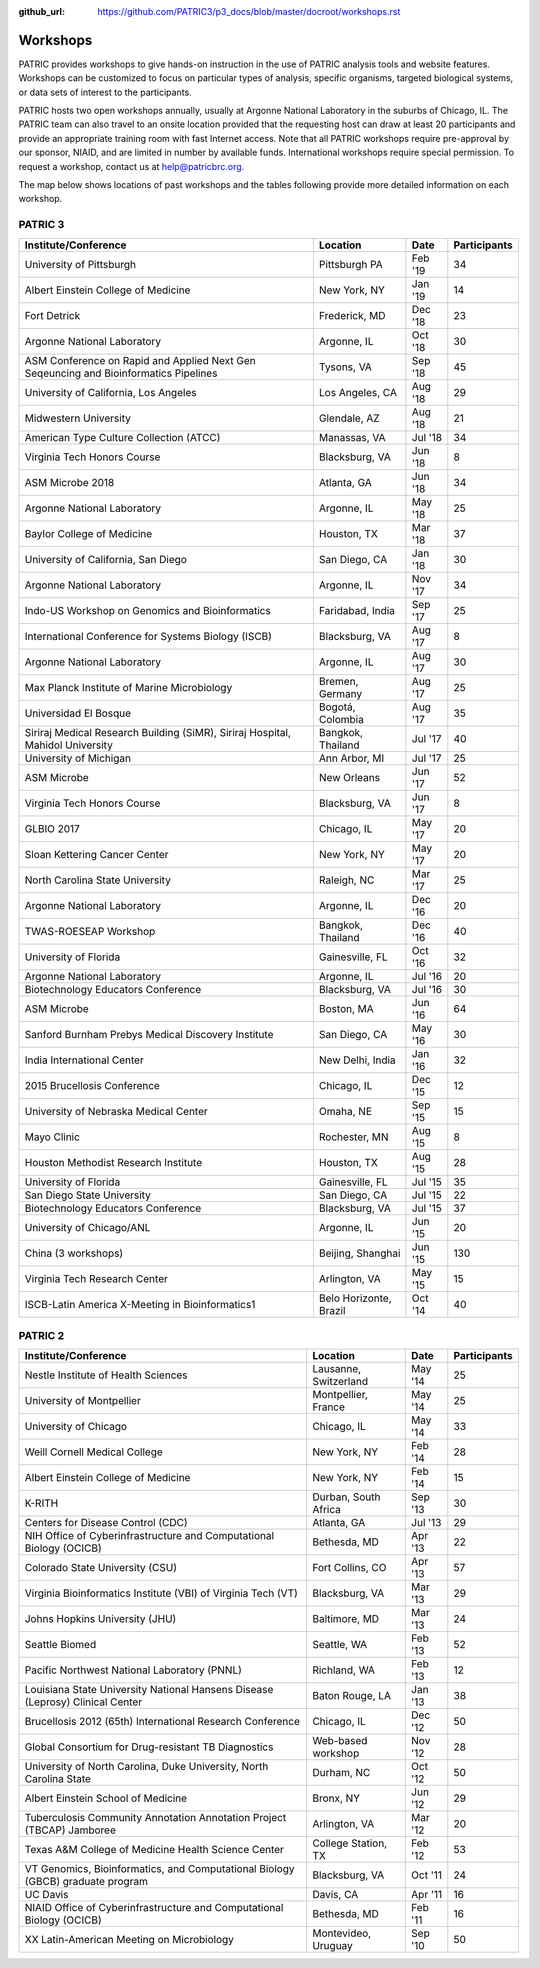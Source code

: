 :github_url: https://github.com/PATRIC3/p3_docs/blob/master/docroot/workshops.rst

Workshops
==========
PATRIC provides workshops to give hands-on instruction in the use of PATRIC analysis tools and website features.  Workshops can be customized to focus on particular types of analysis, specific organisms, targeted biological systems, or data sets of interest to the participants. 

PATRIC hosts two open workshops annually, usually at Argonne National Laboratory in the suburbs of Chicago, IL. The PATRIC team can also travel to an onsite location provided that the requesting host can draw at least 20 participants and provide an appropriate training room with fast Internet access. Note that all PATRIC workshops require pre-approval by our sponsor, NIAID, and are limited in number by available funds. International workshops require special permission. To request a workshop, contact us at `help@patricbrc.org  
<mailto:help@patricbrc.org>`_.

The map below shows locations of past workshops and the tables following provide more detailed information on each workshop.

.. image:: _static/images/usage_metrics/workshop_map.png
    :width: 716px
    :align: center
    :height: 345px
    :alt: Map of PATRIC workshops

PATRIC 3
--------

.. table:: PATRIC 3 Workshops
   :widths: 2in 1in 0.5in 1in
   
+----------------------------------------------+---------------+---------+--------------+
| Institute/Conference                         | Location      | Date    | Participants |
+==============================================+===============+=========+==============+
| University of Pittsburgh                     | Pittsburgh    | Feb '19 |    34        |
|                                              | PA            |         |              |
+----------------------------------------------+---------------+---------+--------------+
| Albert Einstein College of Medicine          | New York,     | Jan '19 |    14        |
|                                              | NY            |         |              |
+----------------------------------------------+---------------+---------+--------------+
| Fort Detrick                                 | Frederick,    | Dec '18 |    23        |
|                                              | MD            |         |              |
+----------------------------------------------+---------------+---------+--------------+
| Argonne National Laboratory                  | Argonne, IL   | Oct '18 |    30        |
|                                              |               |         |              |
+----------------------------------------------+---------------+---------+--------------+
| ASM Conference on Rapid and Applied Next     | Tysons,       | Sep '18 |    45        |
| Gen Seqeuncing and Bioinformatics Pipelines  | VA            |         |              |
+----------------------------------------------+---------------+---------+--------------+
| University of California, Los Angeles        | Los Angeles,  | Aug '18 |    29        |
|                                              | CA            |         |              |
+----------------------------------------------+---------------+---------+--------------+
| Midwestern University                        | Glendale,     | Aug '18 |    21        |
|                                              | AZ            |         |              |
+----------------------------------------------+---------------+---------+--------------+
| American Type Culture Collection (ATCC)      | Manassas,     | Jul '18 |    34        |
|                                              | VA            |         |              |
+----------------------------------------------+---------------+---------+--------------+
| Virginia Tech Honors Course                  | Blacksburg,   | Jun '18 |    8         |
|                                              | VA            |         |              |
+----------------------------------------------+---------------+---------+--------------+
| ASM Microbe 2018                             | Atlanta, GA   | Jun '18 |    34        |
|                                              |               |         |              |
+----------------------------------------------+---------------+---------+--------------+
| Argonne National Laboratory                  | Argonne, IL   | May '18 |    25        |
|                                              |               |         |              |
+----------------------------------------------+---------------+---------+--------------+
| Baylor College of Medicine                   | Houston, TX   | Mar '18 |    37        |
|                                              |               |         |              |
+----------------------------------------------+---------------+---------+--------------+
| University of California, San Diego          | San Diego, CA | Jan '18 |    30        |
|                                              |               |         |              |
+----------------------------------------------+---------------+---------+--------------+
| Argonne National Laboratory                  | Argonne, IL   | Nov '17 |    34        |
|                                              |               |         |              |
+----------------------------------------------+---------------+---------+--------------+
| Indo-US Workshop on Genomics and             | Faridabad,    | Sep '17 |    25        |
| Bioinformatics                               | India         |         |              |
+----------------------------------------------+---------------+---------+--------------+
| International Conference for Systems Biology | Blacksburg,   | Aug '17 |    8         |
| (ISCB)                                       | VA            |         |              |
+----------------------------------------------+---------------+---------+--------------+
| Argonne National Laboratory                  | Argonne, IL   | Aug '17 |    30        |
|                                              |               |         |              |
+----------------------------------------------+---------------+---------+--------------+
| Max Planck Institute of Marine Microbiology  | Bremen,       | Aug '17 |    25        |
|                                              | Germany       |         |              |
+----------------------------------------------+---------------+---------+--------------+
| Universidad El Bosque                        | Bogotá,       | Aug '17 |    35        |
|                                              | Colombia      |         |              |
+----------------------------------------------+---------------+---------+--------------+
| Siriraj Medical Research Building (SiMR),    | Bangkok,      | Jul '17 |    40        |
| Siriraj Hospital, Mahidol University         | Thailand      |         |              |
+----------------------------------------------+---------------+---------+--------------+
| University of Michigan                       | Ann Arbor, MI | Jul '17 |    25        |
|                                              |               |         |              |
+----------------------------------------------+---------------+---------+--------------+
| ASM Microbe                                  | New Orleans   | Jun '17 |    52        |
|                                              |               |         |              |
+----------------------------------------------+---------------+---------+--------------+
| Virginia Tech Honors Course                  | Blacksburg,   | Jun '17 |    8         |
|                                              | VA            |         |              |
+----------------------------------------------+---------------+---------+--------------+
| GLBIO 2017                                   | Chicago, IL   | May '17 |    20        |
|                                              |               |         |              |
+----------------------------------------------+---------------+---------+--------------+
| Sloan Kettering Cancer Center                | New York, NY  | May '17 |    20        |
|                                              |               |         |              |
+----------------------------------------------+---------------+---------+--------------+
| North Carolina State University              | Raleigh, NC   | Mar '17 |    25        |
|                                              |               |         |              |
+----------------------------------------------+---------------+---------+--------------+
| Argonne National Laboratory                  | Argonne, IL   | Dec '16 |    20        |
|                                              |               |         |              |
+----------------------------------------------+---------------+---------+--------------+
| TWAS-ROESEAP Workshop                        | Bangkok,      | Dec '16 |    40        |
|                                              | Thailand      |         |              |
+----------------------------------------------+---------------+---------+--------------+
| University of Florida                        | Gainesville,  | Oct '16 |    32        |
|                                              | FL            |         |              |
+----------------------------------------------+---------------+---------+--------------+
| Argonne National Laboratory                  | Argonne, IL   | Jul '16 |    20        |
|                                              |               |         |              |
+----------------------------------------------+---------------+---------+--------------+
| Biotechnology Educators Conference           | Blacksburg,   | Jul '16 |    30        |
|                                              | VA            |         |              |
+----------------------------------------------+---------------+---------+--------------+
| ASM Microbe                                  | Boston, MA    | Jun '16 |    64        |
|                                              |               |         |              |
+----------------------------------------------+---------------+---------+--------------+
| Sanford Burnham Prebys Medical Discovery     | San Diego, CA | May '16 |    30        |
| Institute                                    |               |         |              |
+----------------------------------------------+---------------+---------+--------------+
| India International Center                   | New Delhi,    | Jan '16 |    32        |
|                                              | India         |         |              |
+----------------------------------------------+---------------+---------+--------------+
| 2015 Brucellosis Conference                  | Chicago, IL   | Dec '15 |    12        |
|                                              |               |         |              |
+----------------------------------------------+---------------+---------+--------------+
| University of Nebraska Medical Center        | Omaha, NE     | Sep '15 |    15        |
|                                              |               |         |              |
+----------------------------------------------+---------------+---------+--------------+
| Mayo Clinic                                  | Rochester, MN | Aug '15 |    8         |
|                                              |               |         |              |
+----------------------------------------------+---------------+---------+--------------+
| Houston Methodist Research Institute         | Houston, TX   | Aug '15 |    28        |
|                                              |               |         |              |
+----------------------------------------------+---------------+---------+--------------+
| University of Florida                        | Gainesville,  | Jul '15 |    35        |
|                                              | FL            |         |              |
+----------------------------------------------+---------------+---------+--------------+
| San Diego State University                   | San Diego, CA | Jul '15 |    22        |
|                                              |               |         |              |
+----------------------------------------------+---------------+---------+--------------+
| Biotechnology Educators Conference           | Blacksburg,   | Jul '15 |    37        |
|                                              | VA            |         |              |
+----------------------------------------------+---------------+---------+--------------+
| University of Chicago/ANL                    | Argonne, IL   | Jun '15 |    20        |
|                                              |               |         |              |
+----------------------------------------------+---------------+---------+--------------+
| China (3 workshops)                          | Beijing,      | Jun '15 |    130       |
|                                              | Shanghai      |         |              |
+----------------------------------------------+---------------+---------+--------------+
| Virginia Tech Research Center                | Arlington, VA | May '15 |    15        |
|                                              |               |         |              |
+----------------------------------------------+---------------+---------+--------------+
| ISCB-Latin America X-Meeting in              | Belo          | Oct '14 |    40        |
| Bioinformatics1                              | Horizonte,    |         |              |
|                                              | Brazil        |         |              |
+----------------------------------------------+---------------+---------+--------------+

PATRIC 2
--------

.. table:: PATRIC 2 Workshops
    :widths: 50 20 10 20

+----------------------------------------------+---------------+---------+--------------+
| Institute/Conference                         | Location      | Date    | Participants |
+==============================================+===============+=========+==============+
| Nestle Institute of Health Sciences          | Lausanne,     | May '14 |    25        |
|                                              | Switzerland   |         |              |
+----------------------------------------------+---------------+---------+--------------+
| University of Montpellier                    | Montpellier,  | May '14 |    25        |
|                                              | France        |         |              |
+----------------------------------------------+---------------+---------+--------------+
| University of Chicago                        | Chicago, IL   | May '14 |    33        |
|                                              |               |         |              |
+----------------------------------------------+---------------+---------+--------------+
| Weill Cornell Medical College                | New York, NY  | Feb '14 |    28        |
|                                              |               |         |              |
+----------------------------------------------+---------------+---------+--------------+
| Albert Einstein College of Medicine          | New York, NY  | Feb '14 |    15        |
|                                              |               |         |              |
+----------------------------------------------+---------------+---------+--------------+
| K-RITH                                       | Durban, South | Sep '13 |    30        |
|                                              | Africa        |         |              |
+----------------------------------------------+---------------+---------+--------------+
| Centers for Disease Control (CDC)            | Atlanta, GA   | Jul '13 |    29        |
|                                              |               |         |              |
+----------------------------------------------+---------------+---------+--------------+
| NIH Office of Cyberinfrastructure and        | Bethesda, MD  | Apr '13 |    22        |
| Computational Biology (OCICB)                |               |         |              |
+----------------------------------------------+---------------+---------+--------------+
| Colorado State University (CSU)              | Fort Collins, | Apr '13 |    57        |
|                                              | CO            |         |              |
+----------------------------------------------+---------------+---------+--------------+
| Virginia Bioinformatics Institute (VBI) of   | Blacksburg,   | Mar '13 |    29        |
| Virginia Tech (VT)                           | VA            |         |              |
+----------------------------------------------+---------------+---------+--------------+
| Johns Hopkins University (JHU)               | Baltimore, MD | Mar '13 |    24        |
|                                              |               |         |              |
+----------------------------------------------+---------------+---------+--------------+
| Seattle Biomed                               | Seattle, WA   | Feb '13 |    52        |
|                                              |               |         |              |
+----------------------------------------------+---------------+---------+--------------+
| Pacific Northwest National Laboratory (PNNL) | Richland, WA  | Feb '13 |    12        |
|                                              |               |         |              |
+----------------------------------------------+---------------+---------+--------------+
| Louisiana State University National Hansens  | Baton Rouge,  | Jan '13 |    38        |
| Disease (Leprosy) Clinical Center            | LA            |         |              |
+----------------------------------------------+---------------+---------+--------------+
| Brucellosis 2012 (65th) International        | Chicago, IL   | Dec '12 |    50        |
| Research Conference                          |               |         |              |
+----------------------------------------------+---------------+---------+--------------+
| Global Consortium for Drug-resistant TB      | Web-based     | Nov '12 |    28        |
| Diagnostics                                  | workshop      |         |              |
+----------------------------------------------+---------------+---------+--------------+
| University of North Carolina, Duke           | Durham, NC    | Oct '12 |    50        |
| University, North Carolina State             |               |         |              |
+----------------------------------------------+---------------+---------+--------------+
| Albert Einstein School of Medicine           | Bronx, NY     | Jun '12 |    29        |
|                                              |               |         |              |
+----------------------------------------------+---------------+---------+--------------+
| Tuberculosis Community Annotation Annotation | Arlington, VA | Mar '12 |    20        |
| Project (TBCAP) Jamboree                     |               |         |              |
+----------------------------------------------+---------------+---------+--------------+
| Texas A&M College of Medicine Health Science | College       | Feb '12 |    53        |
| Center                                       | Station, TX   |         |              |
+----------------------------------------------+---------------+---------+--------------+
| VT Genomics, Bioinformatics, and             | Blacksburg,   | Oct '11 |    24        |
| Computational Biology (GBCB) graduate        | VA            |         |              |
| program                                      |               |         |              |
+----------------------------------------------+---------------+---------+--------------+
| UC Davis                                     | Davis, CA     | Apr '11 |    16        |
|                                              |               |         |              |
+----------------------------------------------+---------------+---------+--------------+
| NIAID Office of Cyberinfrastructure and      | Bethesda, MD  | Feb '11 |    16        |
| Computational Biology (OCICB)                |               |         |              |
+----------------------------------------------+---------------+---------+--------------+
| XX Latin-American Meeting on Microbiology    | Montevideo,   | Sep '10 |    50        |
|                                              | Uruguay       |         |              |
+----------------------------------------------+---------------+---------+--------------+
